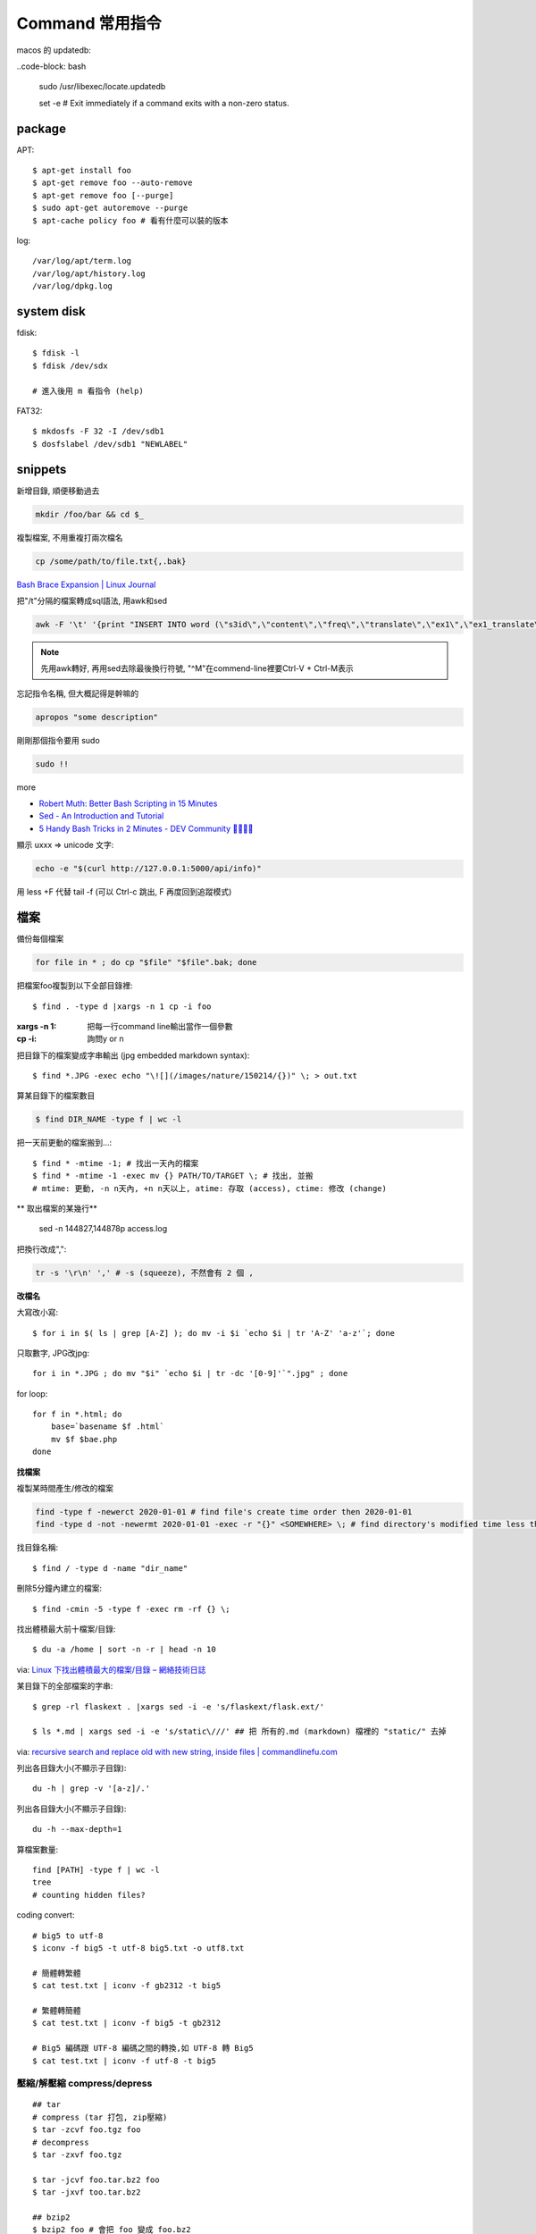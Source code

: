 Command 常用指令
=========================


macos 的 updatedb:

..code-block: bash

   sudo /usr/libexec/locate.updatedb

   set -e # Exit immediately if a command exits with a non-zero status.

package
----------------

APT::

  $ apt-get install foo
  $ apt-get remove foo --auto-remove
  $ apt-get remove foo [--purge]
  $ sudo apt-get autoremove --purge
  $ apt-cache policy foo # 看有什麼可以裝的版本

log::

  /var/log/apt/term.log
  /var/log/apt/history.log
  /var/log/dpkg.log

system disk
--------------

fdisk::
  
  $ fdisk -l
  $ fdisk /dev/sdx

  # 進入後用 m 看指令 (help)

FAT32::
    
  $ mkdosfs -F 32 -I /dev/sdb1
  $ dosfslabel /dev/sdb1 "NEWLABEL"


snippets
-------------


新增目錄, 順便移動過去

.. code-block:: bash

    mkdir /foo/bar && cd $_


複製檔案, 不用重複打兩次檔名

.. code-block:: bash

    cp /some/path/to/file.txt{,.bak}

`Bash Brace Expansion | Linux Journal <https://www.linuxjournal.com/content/bash-brace-expansion>`__


把"/t"分隔的檔案轉成sql語法, 用awk和sed

.. code-block:: bash

  awk -F '\t' '{print "INSERT INTO word (\"s3id\",\"content\",\"freq\",\"translate\",\"ex1\",\"ex1_translate\",\"ex2\",\"ex2_translate\") VALUES(\""$1"\",\""$2"\",\""$3"\",\""$4"\",\""$5"\",\""$6"\",\""$7"\",\""$8"\");"}' data_all_u.txt | sed -e 's/^M//g' > out.sql

.. note:: 先用awk轉好, 再用sed去除最後換行符號, "^M"在commend-line裡要Ctrl-V + Ctrl-M表示

忘記指令名稱, 但大概記得是幹嘛的

.. code-block:: bash

    apropos "some description"


剛剛那個指令要用 sudo

.. code-block:: bash

    sudo !!


more


* `Robert Muth: Better Bash Scripting in 15 Minutes <http://robertmuth.blogspot.tw/2012/08/better-bash-scripting-in-15-minutes.html?utm_source=hackernewsletter&utm_medium=email&utm_term=fav>`__
* `Sed - An Introduction and Tutorial <http://www.grymoire.com/Unix/sed.html?utm_source=hackernewsletter&utm_medium=email&utm_term=code>`__
* `5 Handy Bash Tricks in 2 Minutes - DEV Community 👩‍💻👨‍💻 <https://dev.to/jacobherrington/5-handy-bash-tricks-in-2-minutes-23ph?utm_source=digest_mailer&utm_medium=email&utm_campaign=digest_email>`__

顯示 \uxxx => unicode 文字:

.. code-block:: bash

   echo -e "$(curl http://127.0.0.1:5000/api/info)"



用 less +F 代替 tail -f (可以 Ctrl-c 跳出, F 再度回到追蹤模式)
   
檔案
---------------


備份每個檔案

.. code-block:: bash

    for file in * ; do cp "$file" "$file".bak; done



把檔案foo複製到以下全部目錄裡::

  $ find . -type d |xargs -n 1 cp -i foo

:xargs -n 1: 把每一行command line輸出當作一個參數
:cp -i: 詢問y or n

        
把目錄下的檔案變成字串輸出 (jpg embedded markdown syntax)::
        
  $ find *.JPG -exec echo "\![](/images/nature/150214/{})" \; > out.txt


算某目錄下的檔案數目

.. code-block:: bash

  $ find DIR_NAME -type f | wc -l

把一天前更動的檔案搬到...::


  $ find * -mtime -1; # 找出一天內的檔案
  $ find * -mtime -1 -exec mv {} PATH/TO/TARGET \; # 找出, 並搬
  # mtime: 更動, -n n天內, +n n天以上, atime: 存取 (access), ctime: 修改 (change)

** 取出檔案的某幾行**

  sed -n 144827,144878p access.log


把換行改成",":

.. code-block::

   tr -s '\r\n' ',' # -s (squeeze), 不然會有 2 個 ,



**改檔名**

大寫改小寫::

  $ for i in $( ls | grep [A-Z] ); do mv -i $i `echo $i | tr 'A-Z' 'a-z'`; done


只取數字, JPG改jpg::

  for i in *.JPG ; do mv "$i" `echo $i | tr -dc '[0-9]'`".jpg" ; done


for loop::

  for f in *.html; do
      base=`basename $f .html`
      mv $f $bae.php
  done


**找檔案**


複製某時間產生/修改的檔案

.. code-block:: bash

  find -type f -newerct 2020-01-01 # find file's create time order then 2020-01-01
  find -type d -not -newermt 2020-01-01 -exec -r "{}" <SOMEWHERE> \; # find directory's modified time less than 2020-01-01 and copy to <SOMEWHERE>


找目錄名稱::

  $ find / -type d -name "dir_name"

刪除5分鐘內建立的檔案::

  $ find -cmin -5 -type f -exec rm -rf {} \;

找出體積最大前十檔案/目錄:: 
  
  $ du -a /home | sort -n -r | head -n 10

via: `Linux 下找出體積最大的檔案/目錄 – 網絡技術日誌 <http://www.hkcode.com/linux-bsd-notes/693>`__

某目錄下的全部檔案的字串::

  $ grep -rl flaskext . |xargs sed -i -e 's/flaskext/flask.ext/'

  $ ls *.md | xargs sed -i -e 's/static\///' ## 把 所有的.md (markdown) 檔裡的 "static/" 去掉

via: `recursive search and replace old with new string, inside files | commandlinefu.com <http://www.commandlinefu.com/commands/view/4698/recursive-search-and-replace-old-with-new-string-inside-files>`__ 


列出各目錄大小(不顯示子目錄)::

  du -h | grep -v '[a-z]/.'

列出各目錄大小(不顯示子目錄)::

  du -h --max-depth=1


算檔案數量::

  find [PATH] -type f | wc -l
  tree
  # counting hidden files?

  
coding convert::

  # big5 to utf-8
  $ iconv -f big5 -t utf-8 big5.txt -o utf8.txt 

  # 簡體轉繁體
  $ cat test.txt | iconv -f gb2312 -t big5

  # 繁體轉簡體
  $ cat test.txt | iconv -f big5 -t gb2312

  # Big5 編碼跟 UTF-8 編碼之間的轉換,如 UTF-8 轉 Big5
  $ cat test.txt | iconv -f utf-8 -t big5

壓縮/解壓縮 compress/depress
~~~~~~~~~~~~~~~~~~~~~~~~~~~~~~~~~~
::

  ## tar
  # compress (tar 打包, zip壓縮)
  $ tar -zcvf foo.tgz foo
  # decompress
  $ tar -zxvf foo.tgz

  $ tar -jcvf foo.tar.bz2 foo
  $ tar -jxvf too.tar.bz2

  ## bzip2
  $ bzip2 foo # 會把 foo 變成 foo.bz2
  $ bzip2 -d foo.bz2 # 把 foo.bz2 變 foo

bzip2 的壓縮率比較大, 運算時間長


**grep:**

:-i: 忽略大小寫
:-n: 輸出行號
:-c: 計算次數
:-a: binary 檔用 text 檔案
:-A: 顯示後幾行 (after)
:-B: 顯示前幾行 (before)
:-C: 顯示前後幾行
:-v: --invert-match
:-V: version
:-e: regex (pattern)

.. code-block:: bash

    $ grep -r --include \*.html foo . # find foo only in html file
    $ grep -v -e "bar" # exclude (failed)
 



* `AWK 简明教程 | 酷壳 - CoolShell.cn <http://coolshell.cn/articles/9070.html>`__



網路
----------------
::

  $ lsof # list open files
  $ lsof -n # network files
  $ lsof -i # monitors network connections in real time
  $ iftop # shows bandwith usage per *connection*
  $ nethogs #shows the bandwith usage per *process*

  # iOS
  $ sudo lsof -i -P
  $ lsof -n -i4TCP:5000 | grep LISTEN # 找出port5000


rsync::

  $ rsync --ignore-existing -avzh --delete --progress --filter='-p .DS_Store' source dest
  $ rsync -av /etc /tmp () # 將 /etc/ 的資料備份到 /tmp/etc 內(local)
  $ rsync -av --delete src tgt # 把 src 備份到 tgt (tgt 有, src 沒有的檔案會砍掉)
  $ rsync -avP # -P: --partial # (續傳, 中斷的下次再傳, --partial --progress) --progress (顯示進度)
  $ rsync -av -e ssh user@host:/etc /tmp 將遠端 /etc 備份到local主機的 /tmp 內

  # 傳一本停住 (不同 fs timestamp 比對問題?)
  $ rsync -vrc # (不管 linux 的 permission, 用 checksum 而不是 timestamp, 比較慢)
  $ rsync -Prc (P 有 process 比 v 好)
  # -u: 不覆蓋比較新的檔案，只更新來源檔案時間大於目的檔案的時間
  # -z: 在傳輸的過程中進行壓縮
  # -c: checksum
  # --inplace (target disk tmp 不夠大就要用這個)
  # --bwlimit: 限制速度limit I/O bandwidth; KBytes per second
* [詳全文_資料備份同步工具簡介— rsync](http://newsletter.ascc.sinica.edu.tw/news/read_news.php?nid=1742)


    
dns::

  dig foobar.com        # simple query
  dig +trace foobar.com # detail
  dig +short foobar.com # 不廢話
  dig foobar.com mx

*.* 表示the root of the hierarchy

* `使用 netstat 找出不正常的連線 | Tsung's Blog <http://blog.longwin.com.tw/2010/02/netstat-check-connect-2010/>`__


curl::

  curl http://example.com
  curl http://example -d"tag=foo&cat=bar" # 這個預設會送POST
  curl http://example/edit -XPOST # http method
  crul http://example/api -F user=mouse -F passwd=cheese
  curl --X POST -F "foo=bar" -F "myfile=@pathto.local" http://example.com/upload # 上傳檔案
 
  :-X: 	specify HTTP request method e.g. POST
  :-H: 	specify request headers e.g. "Content-type: application/json"
  :-d: 	specify request data e.g. '{"message":"Hello Data"}'
  :--data-binary: 	specify binary request data e.g. @file.bin
  :-i: 	shows the response headers
  :-u: 	specify username and password e.g. "admin:secret"
  :-v: 	enables verbose mode which outputs info such as request and response headers and errors

wget::

  wget -i url_list.txt # 下載文字檔內的 url

SSH
--------------

create id_rsa, id_rsa.pub::
  
  ssh-keygen -t rsa

.ssh/config::
  
  Host qll-staging
      HostName 123.123.123.123
      Port 22
      IdentityFile /path/to/foo.pem
      User ec2-user

  Host bitbucket-moogoo
      HostName bitbucket.org
      User git 
      PreferredAuthentications publickey
      IdentityFile path/to/id_rsa-bitbucket
      IdentitiesOnly yes 

        
Service
-------------------

關掉uwsgi的process::

  ps ca|grep uwsgi |awk '{ print $1}' | xargs --no-run-if-empty sudo kill -9


快速靜態檔案server::

  $ python -m SimpleHTTPServer 8080


Crontab
~~~~~~~~~~~~

`crontab.guru - the cron schedule expression editor <http://crontab.guru/>`__

分鐘 小時 日期 月份 週 

每5min一次::

  */5 * * * * /home/moogoo/test.sh
  5 0 * * *

每小時::

  01 * * * * /home/moogoo/test.sh

每天(半夜)::

  0 0 * * *

每週::

  0 0 * * 0

每月::

  0 0 1 * *


start::

  service crond start 



locale
-------------------------

語系::

  $ locale -a # 目前系統支援語系
  $ dpkg-reconfigure locales 安裝語系


  $ export LC_ALL="en_US.UTF-8"
  $ export LC_CTYPE="en_US.UTF-8"
  $ sudo dpkg-reconfigure locales  



VIM
-------------

行號::

  :set nonu
  :set nu

vim硬是要存檔::

  :w !sudo tee %


replace tabs with single space::

  :%s/\t/ /g


  
pandoc
----------

轉換各種檔案格式

ex: markdown 轉 rst

.. code-block:: bash

   pandoc -f markdown -t rst -o output.rst input.md

  
dot (grphviz)
-----------------------


example::

  digraph foo {
    hello [shape="diamond", label="hihi \nhello"]
    world
    hello -> world [label="Y"]
  }


輸出png::

  dot foo.dot -Tpng -o foo.png

.. note:: -T: format -o: output

.. note:: 註解用\/* \*/ 或 //，像C++一樣

ref:

* `Node Shapes | Graphviz - Graph Visualization Software <http://www.graphviz.org/content/node-shapes>`__
* `The DOT Language | Graphviz - Graph Visualization Software <http://www.graphviz.org/content/dot-language>`__
* `Gallery | Graphviz - Graph Visualization Software <http://www.graphviz.org/Gallery.php>`__


ffmpeg / avconv
-------------------------

debian 改用 avconv (apt-get install libav-tools)

`How to install FFmpeg on Debian? - Super User <http://superuser.com/questions/286675/how-to-install-ffmpeg-on-debian>`__

usage::

  ffmpeg -i [source] [target]

.. note:: -vcodec

.. note:: -s 100x100

.. note:: -t 10 (前10秒)

.. note:: -vf crop=100:100 (切中間100x100), crop=in_w-480:in_h(左右各切240)

.. note:: -aspect 4:3

          
列出所有codecs::

  $ ffmpeg -codecs

  
列出所有file format::

  $ ffmpeg -formats 


Snippets
~~~~~~~~~~~~~~~

**convert:**

.. code-block:: bash

  $ ffmpeg -i filename.webm -acodec libmp3lame -aq 4 filename.mp3
  
  # convert MTS to mp4
  $ ffmpeg -i 00026.MTS -vcodec mpeg4 -b:v 10M -acodec libfaac -b:a 192k out.mp4
  $ ffmpeg -i input.MTS -s hd720 -b 6000k -ar 44100 -ab 224k -ac 2 output.mp4  

  
**meta data:**

.. code-block:: bash

  # show meta data
  $ ffmpeg -i <foo.mp4> -f ffmetadata <out.txt>
  
  $ ffprobe

  
**manuplate:**

.. code-block:: bash

  # clip movie range, from 00:45:00 to 00:48:00 (經過 3 分鐘)
  $ ffmpeg -i 00026.MTS -vcodec mpeg4 -b:v 10M -acodec libfaac -b:a 192k -ss 00:45:00.0 -t 00:03:00.0 out.mp4

  # video 右上角加 watermark:   
  $ ffmpeg –i inputvideo.avi -vf "movie=watermarklogo.png [watermark]; [in][watermark] overlay=main_w-overlay_w-10:10 [out]" outputvideo.flv

via: `How to watermark a video using FFmpeg | iDude.net <http://www.idude.net/index.php/how-to-watermark-a-video-using-ffmpeg/>`__

**聲音:**  

.. code-block:: bash
                
  #聲音檔前面加 1 秒靜音:  
  $ ffmpeg -f lavfi -i aevalsrc=0:0:0:0:0:0::duration=1 silence.mp3 # 產生 1 秒靜音 mp3
  $ ffmpeg -i concat:"silence.mp3|original.mp3" -codec copy combined.mp3 # 合併
  
  # 大小聲
  $ ffmpeg -i silent.mp3 -af "volume=10dB" noise.mp3
  $ ffmpeg -i silent.mp3 -af "volume=-5dB" noise.mp3
  $ ffmpeg -f inputfile -vcodec copy -af "volume/10dB" outputfile

  # 剪接
  $ ffmpeg -ss 23:05 -t 8:20 -i file.mp3 out.mp3 # 從 23 分 5 秒開始, 剪 9 分 20 秒的內容


